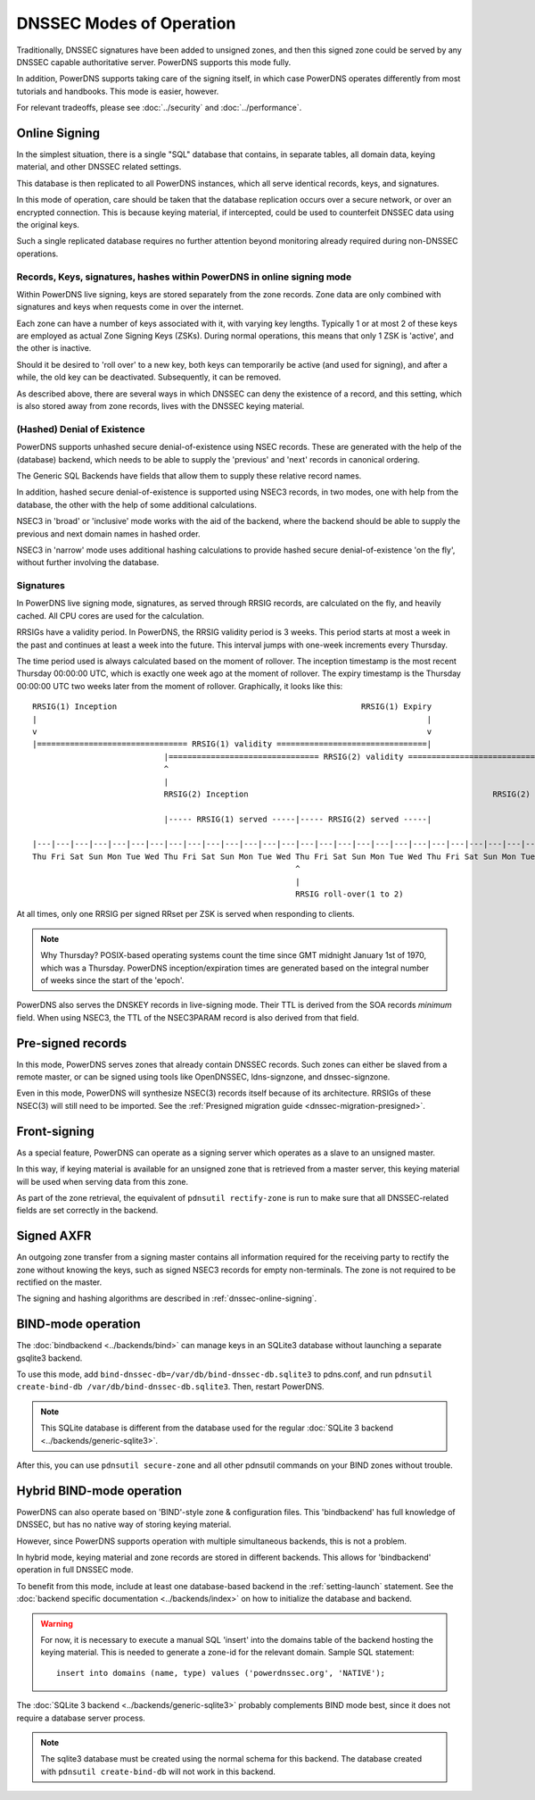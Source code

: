 DNSSEC Modes of Operation
=========================

Traditionally, DNSSEC signatures have been added to unsigned zones, and
then this signed zone could be served by any DNSSEC capable
authoritative server. PowerDNS supports this mode fully.

In addition, PowerDNS supports taking care of the signing itself, in
which case PowerDNS operates differently from most tutorials and
handbooks. This mode is easier, however.

For relevant tradeoffs, please see :doc:`../security` and
:doc:`../performance`.

.. _dnssec-online-signing:

Online Signing
--------------

In the simplest situation, there is a single "SQL" database that
contains, in separate tables, all domain data, keying material, and other
DNSSEC related settings.

This database is then replicated to all PowerDNS instances, which all
serve identical records, keys, and signatures.

In this mode of operation, care should be taken that the database
replication occurs over a secure network, or over an encrypted
connection. This is because keying material, if intercepted, could be
used to counterfeit DNSSEC data using the original keys.

Such a single replicated database requires no further attention beyond
monitoring already required during non-DNSSEC operations.

Records, Keys, signatures, hashes within PowerDNS in online signing mode
~~~~~~~~~~~~~~~~~~~~~~~~~~~~~~~~~~~~~~~~~~~~~~~~~~~~~~~~~~~~~~~~~~~~~~~~

Within PowerDNS live signing, keys are stored separately from the zone
records. Zone data are only combined with signatures and keys when
requests come in over the internet.

Each zone can have a number of keys associated with it, with varying key
lengths. Typically 1 or at most 2 of these keys are employed as actual
Zone Signing Keys (ZSKs). During normal operations, this means that only
1 ZSK is 'active', and the other is inactive.

Should it be desired to 'roll over' to a new key, both keys can
temporarily be active (and used for signing), and after a while, the old
key can be deactivated. Subsequently, it can be removed.

As described above, there are several ways in which DNSSEC can deny the
existence of a record, and this setting, which is also stored away from zone
records, lives with the DNSSEC keying material.

(Hashed) Denial of Existence
~~~~~~~~~~~~~~~~~~~~~~~~~~~~

PowerDNS supports unhashed secure denial-of-existence using NSEC
records. These are generated with the help of the (database) backend,
which needs to be able to supply the 'previous' and 'next' records in
canonical ordering.

The Generic SQL Backends have fields that allow them to supply these
relative record names.

In addition, hashed secure denial-of-existence is supported using NSEC3
records, in two modes, one with help from the database, the other with
the help of some additional calculations.

NSEC3 in 'broad' or 'inclusive' mode works with the aid of the backend,
where the backend should be able to supply the previous and next domain
names in hashed order.

NSEC3 in 'narrow' mode uses additional hashing calculations to provide
hashed secure denial-of-existence 'on the fly', without further
involving the database.

.. _dnssec-signatures:

Signatures
~~~~~~~~~~

In PowerDNS live signing mode, signatures, as served through RRSIG
records, are calculated on the fly, and heavily cached. All CPU cores
are used for the calculation.

RRSIGs have a validity period. In PowerDNS, the RRSIG validity period is 3 weeks.
This period starts at most a week in the past and continues at least a week into the future.
This interval jumps with one-week increments every Thursday.

The time period used is always calculated based on the moment of rollover.
The inception timestamp is the most recent Thursday 00:00:00 UTC, which is exactly one week ago at the moment of rollover.
The expiry timestamp is the Thursday 00:00:00 UTC two weeks later from the moment of rollover.
Graphically, it looks like this::

  RRSIG(1) Inception                                                    RRSIG(1) Expiry
  |                                                                                   |
  v                                                                                   v
  |================================ RRSIG(1) validity ================================|
                              |================================ RRSIG(2) validity ================================|
                              ^                                                                                   ^
                              |                                                                                   |
                              RRSIG(2) Inception                                                    RRSIG(2) Expiry

                              |----- RRSIG(1) served -----|----- RRSIG(2) served -----|

  |---|---|---|---|---|---|---|---|---|---|---|---|---|---|---|---|---|---|---|---|---|---|---|---|---|---|---|---|
  Thu Fri Sat Sun Mon Tue Wed Thu Fri Sat Sun Mon Tue Wed Thu Fri Sat Sun Mon Tue Wed Thu Fri Sat Sun Mon Tue Wed Thu
                                                          ^
                                                          |
                                                          RRSIG roll-over(1 to 2)

At all times, only one RRSIG per signed RRset per ZSK is served when responding to clients.

.. note::
  Why Thursday? POSIX-based operating systems count the time
  since GMT midnight January 1st of 1970, which was a Thursday. PowerDNS
  inception/expiration times are generated based on the integral number of
  weeks since the start of the 'epoch'.

PowerDNS also serves the DNSKEY records in live-signing mode. Their TTL
is derived from the SOA records *minimum* field. When using NSEC3, the
TTL of the NSEC3PARAM record is also derived from that field.

Pre-signed records
------------------

In this mode, PowerDNS serves zones that already contain DNSSEC records.
Such zones can either be slaved from a remote master, or can be signed
using tools like OpenDNSSEC, ldns-signzone, and dnssec-signzone.

Even in this mode, PowerDNS will synthesize NSEC(3) records itself
because of its architecture. RRSIGs of these NSEC(3) will still need to
be imported. See the :ref:`Presigned migration guide <dnssec-migration-presigned>`.

Front-signing
-------------

As a special feature, PowerDNS can operate as a signing server which
operates as a slave to an unsigned master.

In this way, if keying material is available for an unsigned zone that
is retrieved from a master server, this keying material will be used
when serving data from this zone.

As part of the zone retrieval, the equivalent of
``pdnsutil rectify-zone`` is run to make sure that all DNSSEC-related
fields are set correctly in the backend.

Signed AXFR
-----------

An outgoing zone transfer from a signing master contains all information
required for the receiving party to rectify the zone without knowing the
keys, such as signed NSEC3 records for empty non-terminals. The zone is
not required to be rectified on the master.

The signing and hashing algorithms are described in :ref:`dnssec-online-signing`.

.. _dnssec-modes-bind-mode:

BIND-mode operation
-------------------

The :doc:`bindbackend <../backends/bind>` can manage keys in an
SQLite3 database without launching a separate gsqlite3 backend.

To use this mode, add
``bind-dnssec-db=/var/db/bind-dnssec-db.sqlite3`` to pdns.conf, and run
``pdnsutil create-bind-db /var/db/bind-dnssec-db.sqlite3``. Then,
restart PowerDNS.

.. note::
  This SQLite database is different from the database used for the regular :doc:`SQLite 3 backend <../backends/generic-sqlite3>`.

After this, you can use ``pdnsutil secure-zone`` and all other pdnsutil
commands on your BIND zones without trouble.

.. _dnssec-modes-hybrid-bind:

Hybrid BIND-mode operation
--------------------------

PowerDNS can also operate based on 'BIND'-style zone & configuration
files. This 'bindbackend' has full knowledge of DNSSEC, but has no
native way of storing keying material.

However, since PowerDNS supports operation with multiple simultaneous
backends, this is not a problem.

In hybrid mode, keying material and zone records are stored in different
backends. This allows for 'bindbackend' operation in full DNSSEC mode.

To benefit from this mode, include at least one database-based backend
in the :ref:`setting-launch` statement. See the :doc:`backend specific documentation <../backends/index>`
on how to initialize the database and backend.

.. warning::
  For now, it is necessary to execute a manual SQL 'insert'
  into the domains table of the backend hosting the keying material. This
  is needed to generate a zone-id for the relevant domain. Sample SQL
  statement::

      insert into domains (name, type) values ('powerdnssec.org', 'NATIVE');

The :doc:`SQLite 3 backend <../backends/generic-sqlite3>` probably complements BIND mode best, since it does not require a database server process.

.. note::
  The sqlite3 database must be created using the normal schema for this backend.
  The database created with ``pdnsutil create-bind-db`` will not work in this backend.
